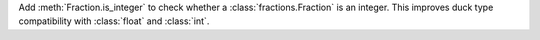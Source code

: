 Add :meth:`Fraction.is_integer` to check whether a :class:`fractions.Fraction` is an integer. This improves duck type compatibility with :class:`float` and :class:`int`.
